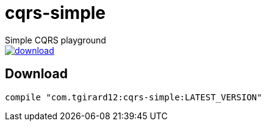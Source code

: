 # cqrs-simple
Simple CQRS playground

image::https://api.bintray.com/packages/tgirard12/kotlin/cqrs-simple/images/download.svg[link="https://bintray.com/tgirard12/kotlin/cqrs-simple/_latestVersion"] 

## Download

```gradle
compile "com.tgirard12:cqrs-simple:LATEST_VERSION"
```
